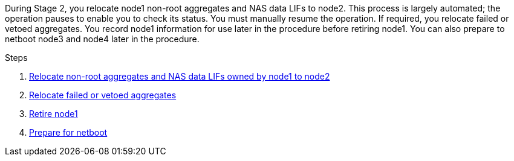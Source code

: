 During Stage 2, you relocate node1 non-root aggregates and NAS data LIFs to node2. This process is largely automated; the operation pauses to enable you to check its status. You must manually resume the operation. If required, you relocate failed or vetoed aggregates. You record node1 information for use later in the procedure before retiring node1. You can also prepare to netboot node3 and node4 later in the procedure.

.Steps

. link:relocate_non_root_aggr_nas_data_lifs_node1_node2.html[Relocate non-root aggregates and NAS data LIFs owned by node1 to node2]
. link:relocate_failed_vetoed_aggr.html[Relocate failed or vetoed aggregates]
. link:retire_node1.html[Retire node1]
. link:prepare_for_netboot.html[Prepare for netboot]
//BURT-1476241 13-Sep-2022
